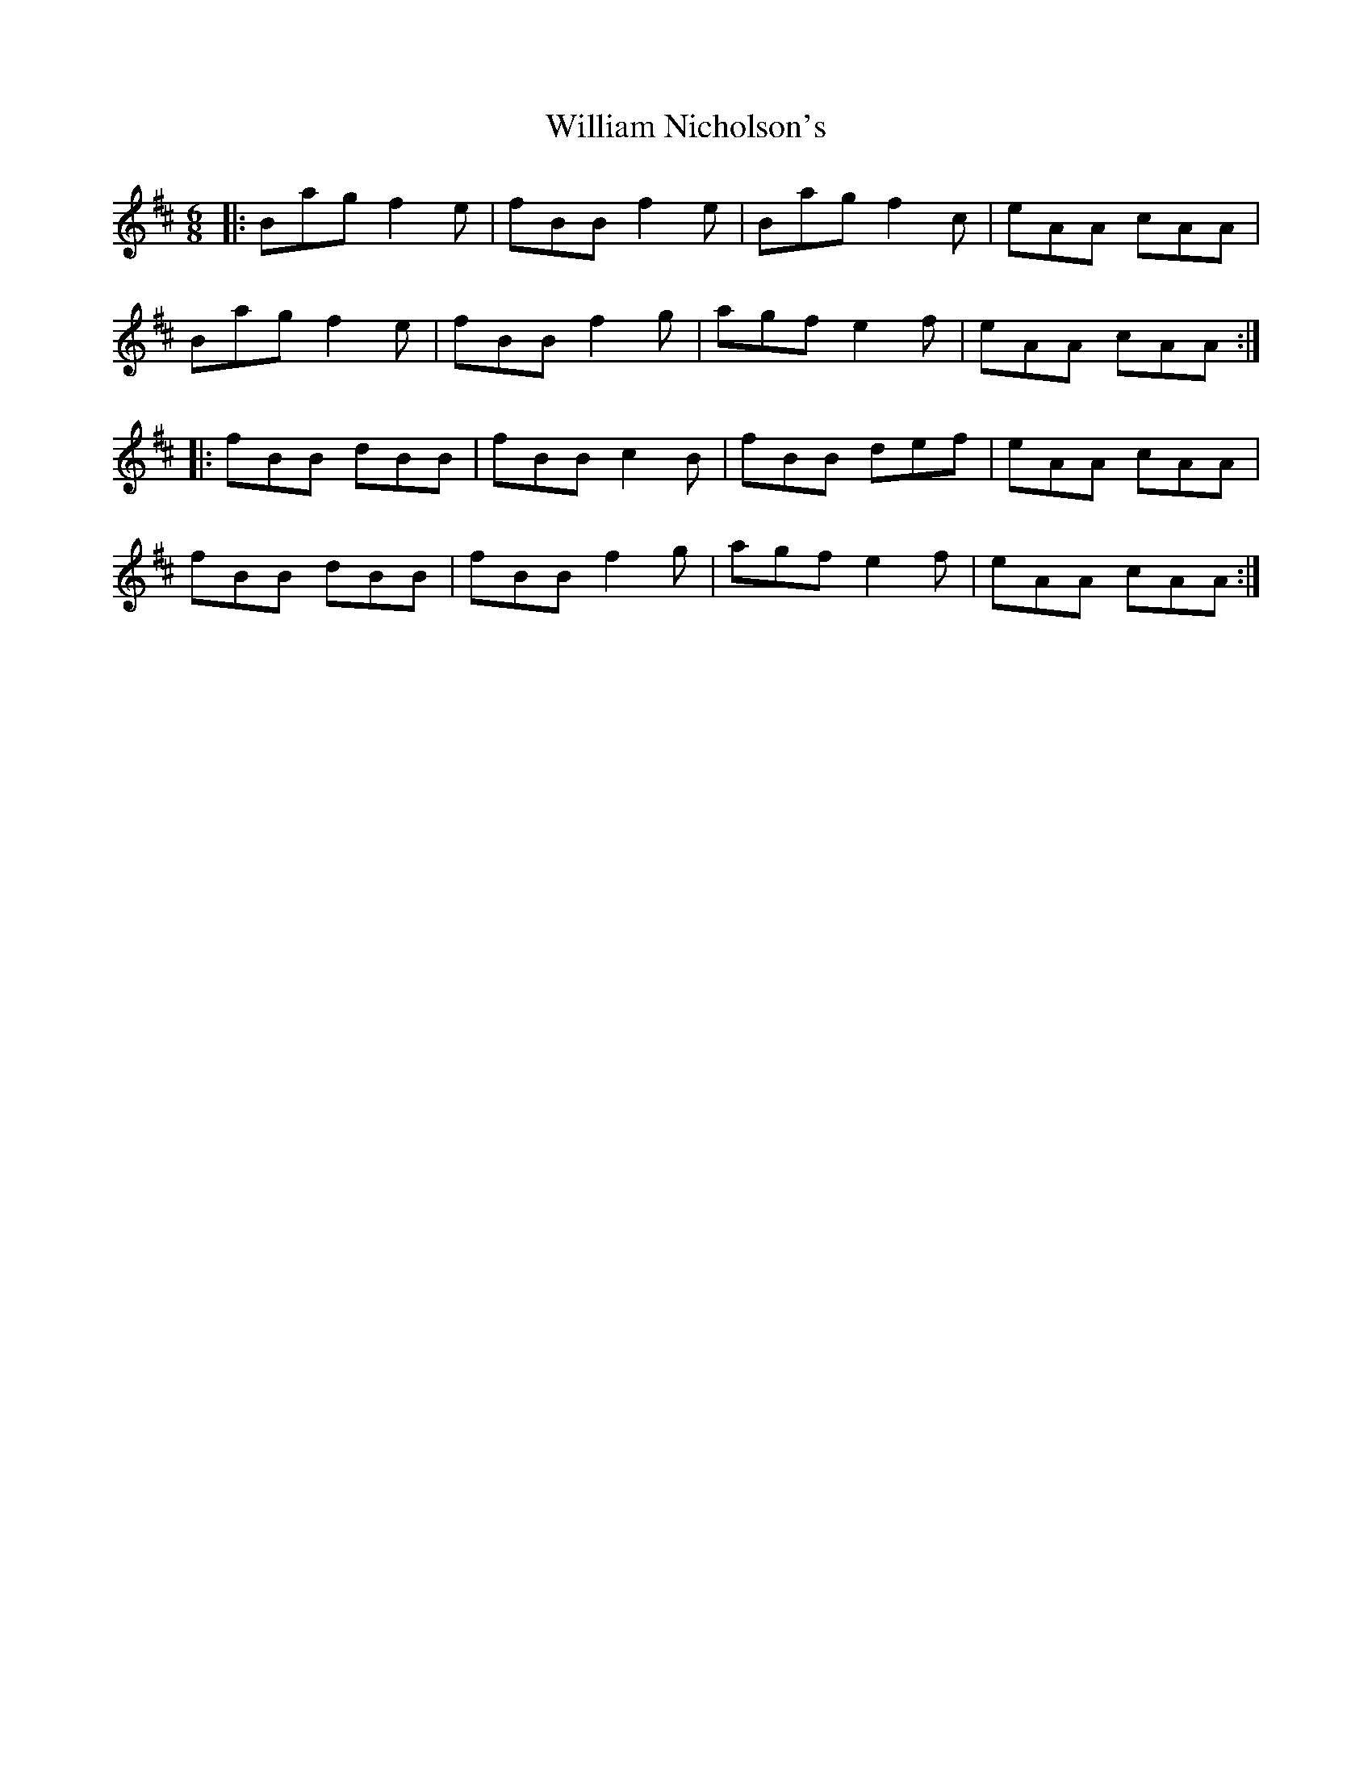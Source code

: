 X: 42941
T: William Nicholson's
R: jig
M: 6/8
K: Bminor
|:Bag f2e|fBB f2e|Bag f2c|eAA cAA|
Bag f2e|fBB f2g|agf e2f|eAA cAA:|
|:fBB dBB|fBB c2B|fBB def|eAA cAA|
fBB dBB|fBB f2g|agf e2f|eAA cAA:|


